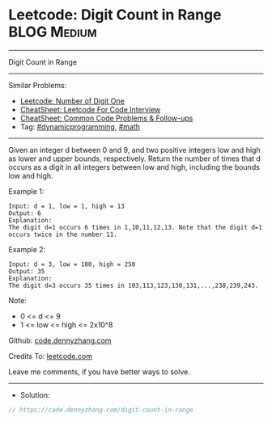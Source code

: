 * Leetcode: Digit Count in Range                                :BLOG:Medium:
#+STARTUP: showeverything
#+OPTIONS: toc:nil \n:t ^:nil creator:nil d:nil
:PROPERTIES:
:type:     math, dynamicprogramming
:END:
---------------------------------------------------------------------
Digit Count in Range
---------------------------------------------------------------------
#+BEGIN_HTML
<a href="https://github.com/dennyzhang/code.dennyzhang.com/tree/master/problems/digit-count-in-range"><img align="right" width="200" height="183" src="https://www.dennyzhang.com/wp-content/uploads/denny/watermark/github.png" /></a>
#+END_HTML
Similar Problems:
- [[https://code.dennyzhang.com/number-of-digit-one][Leetcode: Number of Digit One]]
- [[https://cheatsheet.dennyzhang.com/cheatsheet-leetcode-A4][CheatSheet: Leetcode For Code Interview]]
- [[https://cheatsheet.dennyzhang.com/cheatsheet-followup-A4][CheatSheet: Common Code Problems & Follow-ups]]
- Tag: [[https://code.dennyzhang.com/review-dynamicprogramming][#dynamicprogramming]], [[https://code.dennyzhang.com/review-math][#math]]
---------------------------------------------------------------------
Given an integer d between 0 and 9, and two positive integers low and high as lower and upper bounds, respectively. Return the number of times that d occurs as a digit in all integers between low and high, including the bounds low and high.

Example 1:
#+BEGIN_EXAMPLE
Input: d = 1, low = 1, high = 13
Output: 6
Explanation: 
The digit d=1 occurs 6 times in 1,10,11,12,13. Note that the digit d=1 occurs twice in the number 11.
#+END_EXAMPLE

Example 2:
#+BEGIN_EXAMPLE
Input: d = 3, low = 100, high = 250
Output: 35
Explanation: 
The digit d=3 occurs 35 times in 103,113,123,130,131,...,238,239,243.
#+END_EXAMPLE
 
Note:

- 0 <= d <= 9
- 1 <= low <= high <= 2x10^8

Github: [[https://github.com/dennyzhang/code.dennyzhang.com/tree/master/problems/digit-count-in-range][code.dennyzhang.com]]

Credits To: [[https://leetcode.com/problems/digit-count-in-range/description/][leetcode.com]]

Leave me comments, if you have better ways to solve.
---------------------------------------------------------------------
- Solution:

#+BEGIN_SRC go
// https://code.dennyzhang.com/digit-count-in-range

#+END_SRC

#+BEGIN_HTML
<div style="overflow: hidden;">
<div style="float: left; padding: 5px"> <a href="https://www.linkedin.com/in/dennyzhang001"><img src="https://www.dennyzhang.com/wp-content/uploads/sns/linkedin.png" alt="linkedin" /></a></div>
<div style="float: left; padding: 5px"><a href="https://github.com/dennyzhang"><img src="https://www.dennyzhang.com/wp-content/uploads/sns/github.png" alt="github" /></a></div>
<div style="float: left; padding: 5px"><a href="https://www.dennyzhang.com/slack" target="_blank" rel="nofollow"><img src="https://www.dennyzhang.com/wp-content/uploads/sns/slack.png" alt="slack"/></a></div>
</div>
#+END_HTML
